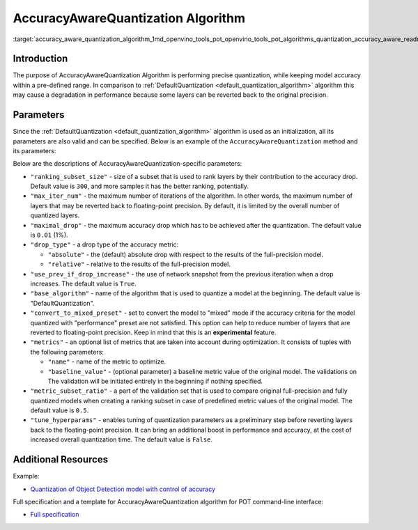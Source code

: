.. index:: pair: page; AccuracyAwareQuantization Algorithm
.. _accuracy_aware_quantization_algorithm:

.. meta::
   :description: The AccuracyAwareQuantization Algorithm provides precise model 
                 quantization within a pre-defined range of accuracy but it may 
                 lead to a drop in performance.
   :keywords: Post-training Optimization Tool, POT, quantization, optimization, 
              AccuracyAwareQuantization algorithm, accuracy, quantization 
              parameters, quantizing models, inference, AccuracyAwareQuantization,
              accuracy-aware quantization, 

AccuracyAwareQuantization Algorithm
===================================

:target:`accuracy_aware_quantization_algorithm_1md_openvino_tools_pot_openvino_tools_pot_algorithms_quantization_accuracy_aware_readme`

Introduction
~~~~~~~~~~~~

The purpose of AccuracyAwareQuantization Algorithm is performing precise 
quantization, while keeping model accuracy within a pre-defined range. In 
comparison to :ref:`DefaultQuantization <default_quantization_algorithm>` 
algorithm this may cause a degradation in performance because some layers 
can be reverted back to the original precision.

Parameters
~~~~~~~~~~

Since the :ref:`DefaultQuantization <default_quantization_algorithm>` 
algorithm is used as an initialization, all its parameters are also valid and can 
be specified. Below is an example of the ``AccuracyAwareQuantization`` method 
and its parameters:

.. ref-code-block:: cpp

   {
       "name": "AccuracyAwareQuantization", // the name of optimization algorithm 
       "params": {
           ...
       }
   }

Below are the descriptions of AccuracyAwareQuantization-specific parameters:

* ``"ranking_subset_size"`` - size of a subset that is used to rank layers by 
  their contribution to the accuracy drop. Default value is ``300``, and more 
  samples it has the better ranking, potentially.

* ``"max_iter_num"`` - the maximum number of iterations of the algorithm. In 
  other words, the maximum number of layers that may be reverted back to 
  floating-point precision. By default, it is limited by the overall number 
  of quantized layers.

* ``"maximal_drop"`` - the maximum accuracy drop which has to be achieved 
  after the quantization. The default value is ``0.01`` (1%).

* ``"drop_type"`` - a drop type of the accuracy metric:

  * ``"absolute"`` - the (default) absolute drop with respect to the results 
    of the full-precision model.

  * ``"relative"`` - relative to the results of the full-precision model.

* ``"use_prev_if_drop_increase"`` - the use of network snapshot from the previous 
  iteration when a drop increases. The default value is ``True``.

* ``"base_algorithm"`` - name of the algorithm that is used to quantize a model 
  at the beginning. The default value is "DefaultQuantization".

* ``"convert_to_mixed_preset"`` - set to convert the model to "mixed" mode if 
  the accuracy criteria for the model quantized with "performance" preset are 
  not satisfied. This option can help to reduce number of layers that are 
  reverted to floating-point precision. Keep in mind that this is an 
  **experimental** feature.

* ``"metrics"`` - an optional list of metrics that are taken into account during 
  optimization. It consists of tuples with the following parameters:

  * ``"name"`` - name of the metric to optimize.

  * ``"baseline_value"`` - (optional parameter) a baseline metric value of the 
    original model. The validations on The validation will be initiated entirely 
    in the beginning if nothing specified.

* ``"metric_subset_ratio"`` - a part of the validation set that is used to 
  compare original full-precision and fully quantized models when creating a 
  ranking subset in case of predefined metric values of the original model. 
  The default value is ``0.5``.

* ``"tune_hyperparams"`` - enables tuning of quantization parameters as a 
  preliminary step before reverting layers back to the floating-point precision. 
  It can bring an additional boost in performance and accuracy, at the cost of 
  increased overall quantization time. The default value is ``False``.

Additional Resources
~~~~~~~~~~~~~~~~~~~~

Example:

* `Quantization of Object Detection model with control of accuracy <https://github.com/openvinotoolkit/openvino/tree/master/tools/pot/openvino/tools/pot/api/samples/object_detection>`__

Full specification and a template for AccuracyAwareQuantization algorithm for 
POT command-line interface:

* `Full specification <https://github.com/openvinotoolkit/openvino/blob/master/tools/pot/configs/accuracy_aware_quantization_spec.json>`__

.. dropdown:: Template

   .. code-block:: javascript
      
        /* This configuration file is the fastest way to get started with the accuracy aware
        quantization algorithm. It contains only mandatory options with commonly used
        values. All other options can be considered as an advanced mode and requires
        deep knowledge of the quantization process. An overall description of all possible
        parameters can be found in the accuracy_aware_quantization_spec.json */

        {
            /* Model parameters */

            "model": {
                "model_name": "model_name", // Model name
                "model": "<MODEL_PATH>", // Path to model (.xml format)
                "weights": "<PATH_TO_WEIGHTS>" // Path to weights (.bin format)
            },

            /* Parameters of the engine used for model inference */

            "engine": {
                "config": "<CONFIG_PATH>" // Path to Accuracy Checker config
            },

            /* Optimization hyperparameters */

            "compression": {
                "target_device": "ANY", // Target device, the specificity of which will be taken
                                        // into account during optimization
                "algorithms": [
                    {
                        "name": "AccuracyAwareQuantization", // Optimization algorithm name
                        "params": {
                            "preset": "performance", // Preset [performance, mixed, accuracy] which control the quantization
                                                    // mode (symmetric, mixed (weights symmetric and activations asymmetric)
                                                    // and fully asymmetric respectively)

                            "stat_subset_size": 300, // Size of subset to calculate activations statistics that can be used
                                                    // for quantization parameters calculation

                            "maximal_drop": 0.01, // Maximum accuracy drop which has to be achieved after the quantization
                            "tune_hyperparams": false // Whether to search the best quantization parameters for model
                        }
                    }
                ]
            }
        }
